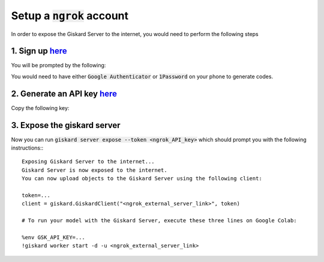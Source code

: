 Setup a :code:`ngrok` account
======================

In order to expose the Giskard Server to the internet, you would need to perform the following steps

1. Sign up `here <https://dashboard.ngrok.com/signup>`_
^^^^^^^^^^^^^^^^^^^^^^^
You will be prompted by the following:

.. image:: ../../assets/ngrok_aut.png
  :width: 400

You would need to have either :code:`Google Authenticator` or :code:`1Password` on your phone to generate codes.

2. Generate an API key `here <https://dashboard.ngrok.com/get-started/your-authtoken>`_
^^^^^^^^^^^^^^^^^^^^^^^
Copy the following key:

.. image:: ../../assets/ngrok_aut2.png
  :width: 400


3. Expose the giskard server
^^^^^^^^^^^^^^^^^^^^^^^
Now you can run :code:`giskard server expose --token <ngrok_API_key>` which should prompt you with the following instructions:::

    Exposing Giskard Server to the internet...
    Giskard Server is now exposed to the internet.
    You can now upload objects to the Giskard Server using the following client:

    token=...
    client = giskard.GiskardClient("<ngrok_external_server_link>", token)

    # To run your model with the Giskard Server, execute these three lines on Google Colab:

    %env GSK_API_KEY=...
    !giskard worker start -d -u <ngrok_external_server_link>
